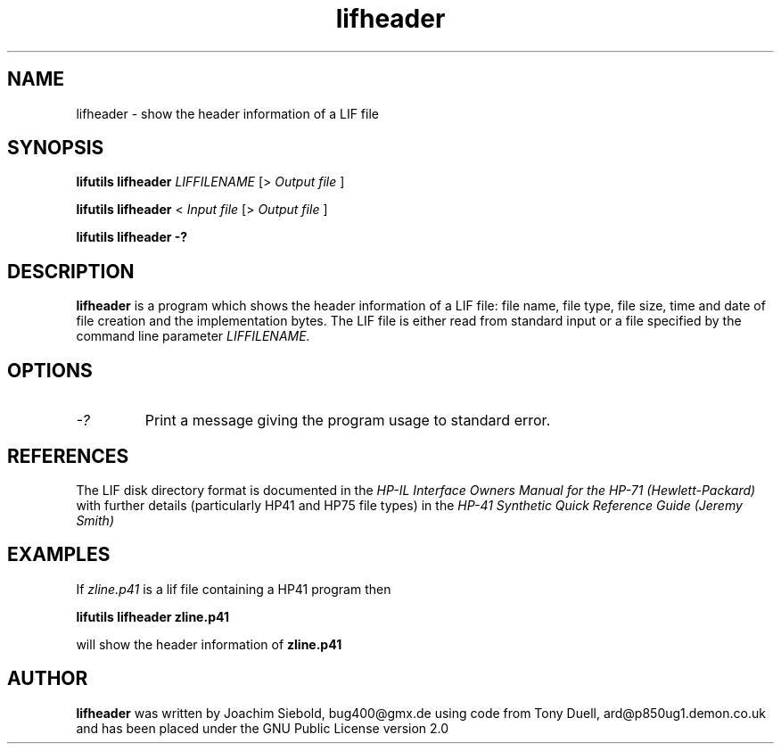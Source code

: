 .TH lifheader 1 03-November-2024 "LIF Utilitites" "LIF Utilities"
.SH NAME
lifheader \- show the header information of a LIF file
.SH SYNOPSIS
.B lifutils lifheader
.I LIFFILENAME
[>
.I Output file
]
.PP
.B lifutils lifheader
<
.I Input file
[>
.I Output file
]
.PP
.B lifutils lifheader \-?
.SH DESCRIPTION
.B lifheader
is a program which shows the header information of a LIF file: file name, file type, file size, time and date of file creation and the implementation bytes. The LIF file is either read from standard input or a file specified by the command line parameter
.I LIFFILENAME.
.SH OPTIONS
.TP
.I \-?
Print a message giving the program usage to standard error.
.SH REFERENCES
The LIF disk directory format is documented in the
.I HP\-IL Interface Owners Manual for the HP\-71 (Hewlett\-Packard)
with further details (particularly HP41 and HP75 file types) in the 
.I HP\-41 Synthetic Quick Reference Guide (Jeremy Smith)
.SH EXAMPLES
If
.I zline.p41
is a lif file containing a HP41 program then
.PP
.B lifutils lifheader zline.p41
.PP 
will show the header information of
.B zline.p41
.SH AUTHOR
.B lifheader
was written by Joachim Siebold, bug400@gmx.de using code from Tony Duell, 
ard@p850ug1.demon.co.uk and has been placed 
under the GNU Public License version 2.0
